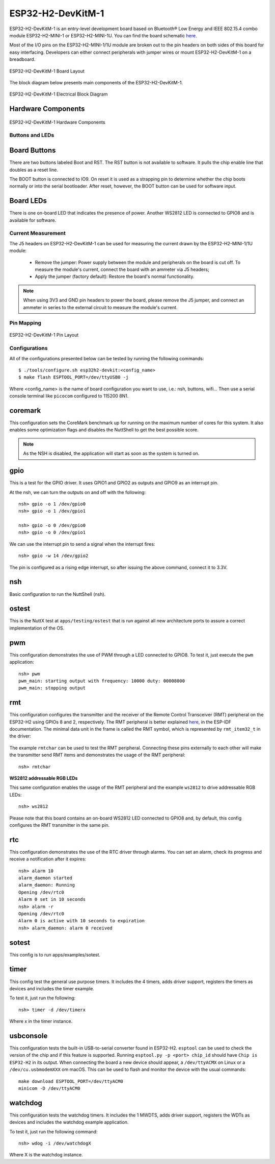 ==================
ESP32-H2-DevKitM-1
==================

ESP32-H2-DevKitM-1 is an entry-level development board based on Bluetooth® Low Energy and
IEEE 802.15.4 combo module ESP32-H2-MINI-1 or ESP32-H2-MINI-1U. You can find the board schematic
`here <https://espressif-docs.readthedocs-hosted.com/projects/esp-dev-kits/en/latest/_static/esp32-h2-devkitm-1/esp32-h2-devkitm-1_v1.2_schematics_20230306.pdf>`_.

Most of the I/O pins on the ESP32-H2-MINI-1/1U module are broken out to the pin headers on 
both sides of this board for easy interfacing. Developers can either connect peripherals with
jumper wires or mount ESP32-H2-DevKitM-1 on a breadboard.

.. figure:: esp32-h2-devkitm-1-isometric.png
    :alt: ESP32-H2-DevKitM-1 Board Layout
    :figclass: align-center

    ESP32-H2-DevKitM-1 Board Layout

The block diagram below presents main components of the ESP32-H2-DevKitM-1.

.. figure:: ESP32-H2-DevKitM-1-v1.0-block-diagram.png
    :alt: ESP32-H2-DevKitM-1 Electrical Block Diagram
    :figclass: align-center

    ESP32-H2-DevKitM-1 Electrical Block Diagram

Hardware Components
-------------------

.. figure:: esp32-h2-devkitm-1-v1.2-annotated-photo.png
    :alt: ESP32-H2-DevKitM-1 Hardware Components
    :figclass: align-center

    ESP32-H2-DevKitM-1 Hardware Components

Buttons and LEDs
================

Board Buttons
--------------
There are two buttons labeled Boot and RST. The RST button is not available
to software. It pulls the chip enable line that doubles as a reset line.

The BOOT button is connected to IO9. On reset it is used as a strapping
pin to determine whether the chip boots normally or into the serial
bootloader. After reset, however, the BOOT button can be used for software
input.

Board LEDs
----------

There is one on-board LED that indicates the presence of power.
Another WS2812 LED is connected to GPIO8 and is available for software.

Current Measurement
===================

The J5 headers on ESP32-H2-DevKitM-1 can be used for measuring the current
drawn by the ESP32-H2-MINI-1/1U module:

    - Remove the jumper: Power supply between the module and peripherals on the
      board is cut off. To measure the module's current, connect the board with an
      ammeter via J5 headers;
    - Apply the jumper (factory default): Restore the board's normal functionality.

.. note::
    When using 3V3 and GND pin headers to power the board, please remove the J5 jumper,
    and connect an ammeter in series to the external circuit to measure the module's current.

Pin Mapping
===========

.. figure:: esp32-h2-devkitm-1-pin-layout.png
    :alt: ESP32-H2-DevKitM-1 pin layout
    :figclass: align-center

    ESP32-H2-DevKitM-1 Pin Layout

Configurations
==============

All of the configurations presented below can be tested by running the following commands::

    $ ./tools/configure.sh esp32h2-devkit:<config_name>
    $ make flash ESPTOOL_PORT=/dev/ttyUSB0 -j

Where <config_name> is the name of board configuration you want to use, i.e.: nsh, buttons, wifi...
Then use a serial console terminal like ``picocom`` configured to 115200 8N1.

coremark
--------

This configuration sets the CoreMark benchmark up for running on the maximum
number of cores for this system. It also enables some optimization flags and
disables the NuttShell to get the best possible score.

.. note:: As the NSH is disabled, the application will start as soon as the
  system is turned on.

gpio
----

This is a test for the GPIO driver. It uses GPIO1 and GPIO2 as outputs and
GPIO9 as an interrupt pin.

At the nsh, we can turn the outputs on and off with the following::

    nsh> gpio -o 1 /dev/gpio0
    nsh> gpio -o 1 /dev/gpio1

    nsh> gpio -o 0 /dev/gpio0
    nsh> gpio -o 0 /dev/gpio1

We can use the interrupt pin to send a signal when the interrupt fires::

    nsh> gpio -w 14 /dev/gpio2

The pin is configured as a rising edge interrupt, so after issuing the
above command, connect it to 3.3V.

nsh
---

Basic configuration to run the NuttShell (nsh).

ostest
------

This is the NuttX test at ``apps/testing/ostest`` that is run against all new
architecture ports to assure a correct implementation of the OS.

pwm
---

This configuration demonstrates the use of PWM through a LED connected to GPIO8.
To test it, just execute the ``pwm`` application::

    nsh> pwm
    pwm_main: starting output with frequency: 10000 duty: 00008000
    pwm_main: stopping output

rmt
---

This configuration configures the transmitter and the receiver of the
Remote Control Transceiver (RMT) peripheral on the ESP32-H2 using GPIOs 8
and 2, respectively. The RMT peripheral is better explained
`here <https://docs.espressif.com/projects/esp-idf/en/latest/esp32h2/api-reference/peripherals/rmt.html>`__,
in the ESP-IDF documentation. The minimal data unit in the frame is called the
RMT symbol, which is represented by ``rmt_item32_t`` in the driver:

.. figure:: rmt_symbol.png
   :align: center

The example ``rmtchar`` can be used to test the RMT peripheral. Connecting
these pins externally to each other will make the transmitter send RMT items
and demonstrates the usage of the RMT peripheral::

    nsh> rmtchar

**WS2812 addressable RGB LEDs**

This same configuration enables the usage of the RMT peripheral and the example
``ws2812`` to drive addressable RGB LEDs::

    nsh> ws2812

Please note that this board contains an on-board WS2812 LED connected to GPIO8
and, by default, this config configures the RMT transmitter in the same pin.

rtc
---

This configuration demonstrates the use of the RTC driver through alarms.
You can set an alarm, check its progress and receive a notification after it expires::

    nsh> alarm 10
    alarm_daemon started
    alarm_daemon: Running
    Opening /dev/rtc0
    Alarm 0 set in 10 seconds
    nsh> alarm -r
    Opening /dev/rtc0
    Alarm 0 is active with 10 seconds to expiration
    nsh> alarm_daemon: alarm 0 received

sotest
------

This config is to run apps/examples/sotest.

timer
-----

This config test the general use purpose timers. It includes the 4 timers,
adds driver support, registers the timers as devices and includes the timer
example.

To test it, just run the following::

  nsh> timer -d /dev/timerx

Where x in the timer instance.

usbconsole
----------

This configuration tests the built-in USB-to-serial converter found in ESP32-H2.
``esptool`` can be used to check the version of the chip and if this feature is
supported.  Running ``esptool.py -p <port> chip_id`` should have ``Chip is
ESP32-H2`` in its output.
When connecting the board a new device should appear, a ``/dev/ttyACMX`` on Linux
or a ``/dev/cu.usbmodemXXX`` om macOS.
This can be used to flash and monitor the device with the usual commands::

    make download ESPTOOL_PORT=/dev/ttyACM0
    minicom -D /dev/ttyACM0

watchdog
--------

This configuration tests the watchdog timers. It includes the 1 MWDTS,
adds driver support, registers the WDTs as devices and includes the watchdog
example application.

To test it, just run the following command::

    nsh> wdog -i /dev/watchdogX

Where X is the watchdog instance.
